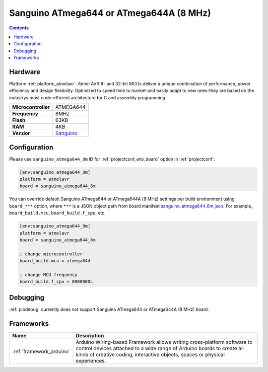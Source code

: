 ..  Copyright (c) 2014-present PlatformIO <contact@platformio.org>
    Licensed under the Apache License, Version 2.0 (the "License");
    you may not use this file except in compliance with the License.
    You may obtain a copy of the License at
       http://www.apache.org/licenses/LICENSE-2.0
    Unless required by applicable law or agreed to in writing, software
    distributed under the License is distributed on an "AS IS" BASIS,
    WITHOUT WARRANTIES OR CONDITIONS OF ANY KIND, either express or implied.
    See the License for the specific language governing permissions and
    limitations under the License.

.. _board_atmelavr_sanguino_atmega644_8m:

Sanguino ATmega644 or ATmega644A (8 MHz)
========================================

.. contents::

Hardware
--------

Platform :ref:`platform_atmelavr`: Atmel AVR 8- and 32-bit MCUs deliver a unique combination of performance, power efficiency and design flexibility. Optimized to speed time to market-and easily adapt to new ones-they are based on the industrys most code-efficient architecture for C and assembly programming.

.. list-table::

  * - **Microcontroller**
    - ATMEGA644
  * - **Frequency**
    - 8MHz
  * - **Flash**
    - 63KB
  * - **RAM**
    - 4KB
  * - **Vendor**
    - `Sanguino <https://github.com/Lauszus/Sanguino?utm_source=platformio&utm_medium=docs>`__


Configuration
-------------

Please use ``sanguino_atmega644_8m`` ID for :ref:`projectconf_env_board` option in :ref:`projectconf`:

.. code-block:: ini

  [env:sanguino_atmega644_8m]
  platform = atmelavr
  board = sanguino_atmega644_8m

You can override default Sanguino ATmega644 or ATmega644A (8 MHz) settings per build environment using
``board_***`` option, where ``***`` is a JSON object path from
board manifest `sanguino_atmega644_8m.json <https://github.com/platformio/platform-atmelavr/blob/master/boards/sanguino_atmega644_8m.json>`_. For example,
``board_build.mcu``, ``board_build.f_cpu``, etc.

.. code-block:: ini

  [env:sanguino_atmega644_8m]
  platform = atmelavr
  board = sanguino_atmega644_8m

  ; change microcontroller
  board_build.mcu = atmega644

  ; change MCU frequency
  board_build.f_cpu = 8000000L

Debugging
---------
:ref:`piodebug` currently does not support Sanguino ATmega644 or ATmega644A (8 MHz) board.

Frameworks
----------
.. list-table::
    :header-rows:  1

    * - Name
      - Description

    * - :ref:`framework_arduino`
      - Arduino Wiring-based Framework allows writing cross-platform software to control devices attached to a wide range of Arduino boards to create all kinds of creative coding, interactive objects, spaces or physical experiences.